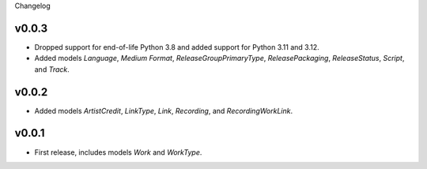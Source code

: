 Changelog

v0.0.3
------

*   Dropped support for end-of-life Python 3.8 and added support for Python 3.11 and 3.12.
*   Added models `Language`, `Medium Format`, `ReleaseGroupPrimaryType`, `ReleasePackaging`, `ReleaseStatus`, `Script`,
    and `Track`.

v0.0.2
------

* Added models `ArtistCredit`, `LinkType`, `Link`, `Recording`, and `RecordingWorkLink`.

v0.0.1
------

* First release, includes models `Work` and `WorkType`.
